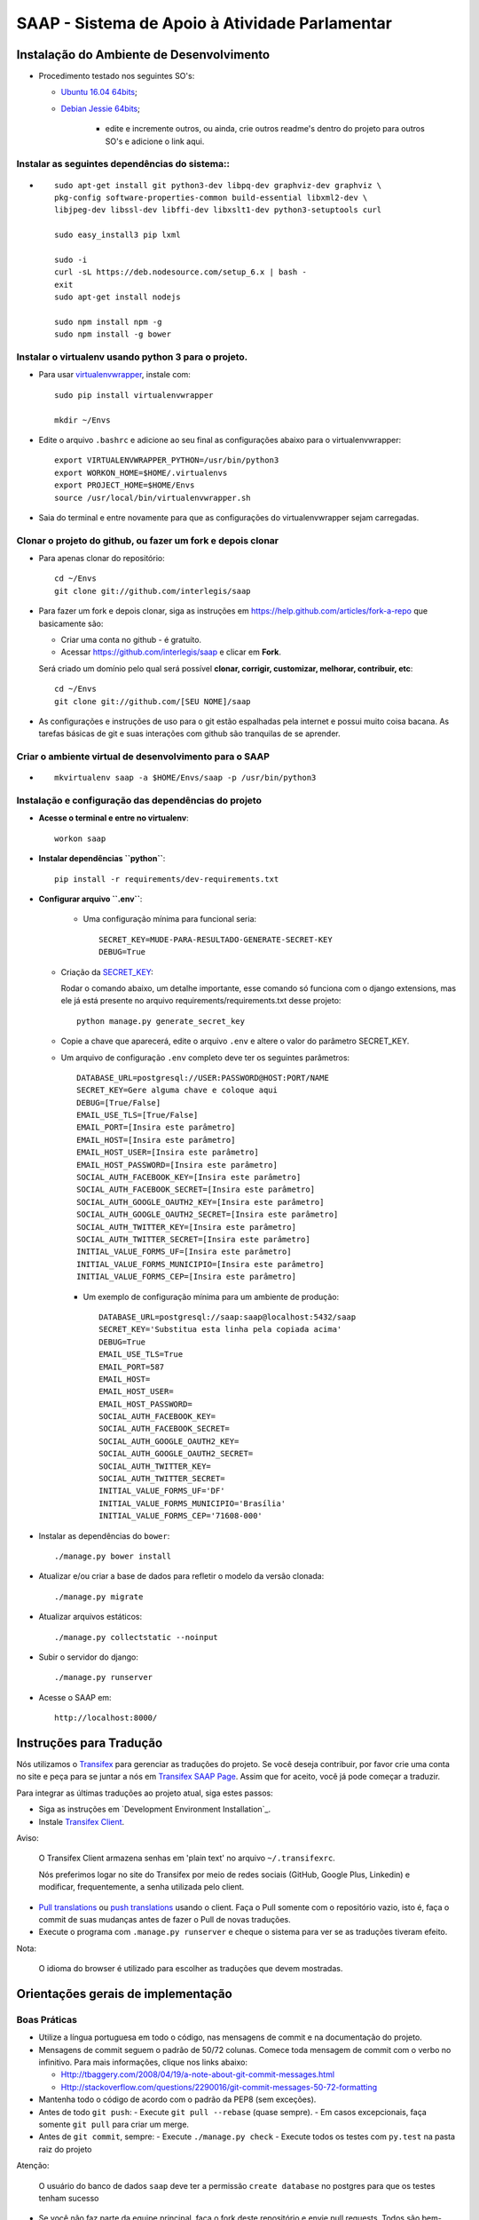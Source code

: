 ***********************************************
SAAP - Sistema de Apoio à Atividade Parlamentar
***********************************************


Instalação do Ambiente de Desenvolvimento
=========================================

* Procedimento testado nos seguintes SO's:

  * `Ubuntu 16.04 64bits <README.rst>`_;
  * `Debian Jessie 64bits <README.rst>`_;

        * edite e incremente outros, ou ainda, crie outros readme's dentro do projeto para outros SO's e adicione o link aqui.

Instalar as seguintes dependências do sistema::
----------------------------------------------------------------------------------------

* ::

    sudo apt-get install git python3-dev libpq-dev graphviz-dev graphviz \
    pkg-config software-properties-common build-essential libxml2-dev \
    libjpeg-dev libssl-dev libffi-dev libxslt1-dev python3-setuptools curl

    sudo easy_install3 pip lxml

    sudo -i
    curl -sL https://deb.nodesource.com/setup_6.x | bash -
    exit
    sudo apt-get install nodejs

    sudo npm install npm -g
    sudo npm install -g bower

Instalar o virtualenv usando python 3 para o projeto.
-----------------------------------------------------

* Para usar `virtualenvwrapper <https://virtualenvwrapper.readthedocs.org/en/latest/install.html#basic-installation>`_, instale com::

    sudo pip install virtualenvwrapper

    mkdir ~/Envs

* Edite o arquivo ``.bashrc`` e adicione ao seu final as configurações abaixo para o virtualenvwrapper::

    export VIRTUALENVWRAPPER_PYTHON=/usr/bin/python3
    export WORKON_HOME=$HOME/.virtualenvs
    export PROJECT_HOME=$HOME/Envs
    source /usr/local/bin/virtualenvwrapper.sh

* Saia do terminal e entre novamente para que as configurações do virtualenvwrapper sejam carregadas.

Clonar o projeto do github, ou fazer um fork e depois clonar
------------------------------------------------------------

* Para apenas clonar do repositório::

    cd ~/Envs
    git clone git://github.com/interlegis/saap

* Para fazer um fork e depois clonar, siga as instruções em https://help.github.com/articles/fork-a-repo que basicamente são:

  * Criar uma conta no github - é gratuíto.
  * Acessar https://github.com/interlegis/saap e clicar em **Fork**.

  Será criado um domínio pelo qual será possível **clonar, corrigir, customizar, melhorar, contribuir, etc**::

      cd ~/Envs
      git clone git://github.com/[SEU NOME]/saap

* As configurações e instruções de uso para o git estão espalhadas pela internet e possui muito coisa bacana. As tarefas básicas de git e suas interações com github são tranquilas de se aprender.


Criar o ambiente virtual de desenvolvimento para o SAAP
-------------------------------------------------------
* ::

    mkvirtualenv saap -a $HOME/Envs/saap -p /usr/bin/python3

Instalação e configuração das dependências do projeto
-----------------------------------------------------

* **Acesse o terminal e entre no virtualenv**::

    workon saap

* **Instalar dependências ``python``**::

    pip install -r requirements/dev-requirements.txt

* **Configurar arquivo ``.env``**:

    * Uma configuração mínima para funcional seria::

        SECRET_KEY=MUDE-PARA-RESULTADO-GENERATE-SECRET-KEY
        DEBUG=True

  * Criação da `SECRET_KEY <https://docs.djangoproject.com/es/1.9/ref/settings/#std:setting-SECRET_KEY>`_:

    Rodar o comando abaixo, um detalhe importante, esse comando só funciona com o django extensions, mas ele já está presente no arquivo requirements/requirements.txt desse projeto::

        python manage.py generate_secret_key

  * Copie a chave que aparecerá, edite o arquivo ``.env`` e altere o valor do parâmetro SECRET_KEY.

  * Um arquivo de configuração ``.env`` completo deve ter os seguintes parâmetros::

      DATABASE_URL=postgresql://USER:PASSWORD@HOST:PORT/NAME
      SECRET_KEY=Gere alguma chave e coloque aqui
      DEBUG=[True/False]
      EMAIL_USE_TLS=[True/False]
      EMAIL_PORT=[Insira este parâmetro]
      EMAIL_HOST=[Insira este parâmetro]
      EMAIL_HOST_USER=[Insira este parâmetro]
      EMAIL_HOST_PASSWORD=[Insira este parâmetro]
      SOCIAL_AUTH_FACEBOOK_KEY=[Insira este parâmetro]
      SOCIAL_AUTH_FACEBOOK_SECRET=[Insira este parâmetro]
      SOCIAL_AUTH_GOOGLE_OAUTH2_KEY=[Insira este parâmetro]
      SOCIAL_AUTH_GOOGLE_OAUTH2_SECRET=[Insira este parâmetro]
      SOCIAL_AUTH_TWITTER_KEY=[Insira este parâmetro]
      SOCIAL_AUTH_TWITTER_SECRET=[Insira este parâmetro]
      INITIAL_VALUE_FORMS_UF=[Insira este parâmetro]
      INITIAL_VALUE_FORMS_MUNICIPIO=[Insira este parâmetro]
      INITIAL_VALUE_FORMS_CEP=[Insira este parâmetro]

    * Um exemplo de configuração mínima para um ambiente de produção::

        DATABASE_URL=postgresql://saap:saap@localhost:5432/saap
        SECRET_KEY='Substitua esta linha pela copiada acima'
        DEBUG=True
        EMAIL_USE_TLS=True
        EMAIL_PORT=587
        EMAIL_HOST=
        EMAIL_HOST_USER=
        EMAIL_HOST_PASSWORD=
        SOCIAL_AUTH_FACEBOOK_KEY=
        SOCIAL_AUTH_FACEBOOK_SECRET=
        SOCIAL_AUTH_GOOGLE_OAUTH2_KEY=
        SOCIAL_AUTH_GOOGLE_OAUTH2_SECRET=
        SOCIAL_AUTH_TWITTER_KEY=
        SOCIAL_AUTH_TWITTER_SECRET=
        INITIAL_VALUE_FORMS_UF='DF'
        INITIAL_VALUE_FORMS_MUNICIPIO='Brasília'
        INITIAL_VALUE_FORMS_CEP='71608-000'

* Instalar as dependências do ``bower``::

    ./manage.py bower install

* Atualizar e/ou criar a base de dados para refletir o modelo da versão clonada::

   ./manage.py migrate

* Atualizar arquivos estáticos::

   ./manage.py collectstatic --noinput

* Subir o servidor do django::

   ./manage.py runserver

* Acesse o SAAP em::

   http://localhost:8000/

Instruções para Tradução
========================

Nós utilizamos o `Transifex <https://www.transifex.com>`_  para gerenciar as traduções do projeto.
Se você deseja contribuir, por favor crie uma conta no site e peça para se juntar a nós em `Transifex SAAP Page <https://www.transifex.com/projects/p/saap>`_.
Assim que for aceito, você já pode começar a traduzir.

Para integrar as últimas traduções ao projeto atual, siga estes passos:

* Siga as instruções em `Development Environment Installation`_.

* Instale `Transifex Client <http://docs.transifex.com/client/config/>`_.

Aviso:

   O Transifex Client armazena senhas em 'plain text' no arquivo ``~/.transifexrc``.

   Nós preferimos logar no site do Transifex por meio de redes sociais (GitHub, Google Plus, Linkedin) e modificar, frequentemente, a senha utilizada pelo client.

* `Pull translations <http://docs.transifex.com/client/pull/>`_  ou `push translations <http://docs.transifex.com/client/push/>`_  usando o client. Faça o Pull somente com o repositório vazio, isto é, faça o commit de suas mudanças antes de fazer o Pull de novas traduções.

* Execute o programa com ``.manage.py runserver`` e cheque o sistema para ver se as traduções tiveram efeito.

Nota:

  O idioma do browser é utilizado para escolher as traduções que devem mostradas.



Orientações gerais de implementação
===================================

Boas Práticas
--------------

* Utilize a língua portuguesa em todo o código, nas mensagens de commit e na documentação do projeto.

* Mensagens de commit seguem o padrão de 50/72 colunas. Comece toda mensagem de commit com o verbo no infinitivo. Para mais informações, clique nos links abaixo:

  - Http://tbaggery.com/2008/04/19/a-note-about-git-commit-messages.html
  - Http://stackoverflow.com/questions/2290016/git-commit-messages-50-72-formatting

* Mantenha todo o código de acordo com o padrão da PEP8 (sem exceções).

* Antes de todo ``git push``:
  - Execute ``git pull --rebase`` (quase sempre).
  - Em casos excepcionais, faça somente ``git pull`` para criar um merge.

* Antes de ``git commit``, sempre:
  - Execute ``./manage.py check``
  - Execute todos os testes com ``py.test`` na pasta raiz do projeto

Atenção:

    O usuário do banco de dados ``saap`` deve ter a permissão ``create database`` no postgres para que os testes tenham sucesso

* Se você não faz parte da equipe principal, faça o fork deste repositório e envie pull requests.
  Todos são bem-vindos para contribuir. Por favor, faça uma pull request separada para cada correção ou criação de novas funcionalidades.

* Novas funcionalidades estão sujeitas a aprovação, uma vez que elas podem ter impacto em várias pessoas.
  Nós sugerimos que você abra uma nova issue para discutir novas funcionalidades. Elas podem ser escritas tanto em Português, quanto em Inglês.


Testes
------

* Escrever testes para todas as funcionalidades que você implementar.

* Manter a cobertura de testes próximo a 100%.

* Para executar todos os testes você deve entrar em seu virtualenv e executar este comando **na raiz do seu projeto**::

    py.test

* Para executar os teste de cobertura use::

    py.test --cov . --cov-report term --cov-report html && firefox htmlcov/index.html

* Na primeira vez que for executar os testes após uma migração (``./manage.py migrate``) use a opção de recriação da base de testes.
  É necessário fazer usar esta opção apenas uma vez::

    py.test --create-db

Issues
------

* Abra todas as questões sobre o desenvolvimento atual no `Github Issue Tracker <https://github.com/interlegis/saap/issues>`_.

* Você pode escrever suas ``issues`` em Português ou Inglês (ao menos por enquanto).


Referência
----------

* Este arquivo, bem como as configurações iniciais do ambiente foram copiados e extendidos a partir do  `Projeto CMJ da Câmara Municpal de Jataí <https://github.com/cmjatai/cmj>`_. Que por sua vez extendeu o `Projeto SAPL do Interlegis <https://github.com/interlegis/sapl>`_. Nesse repositório foram criadas modificações para tornar esse projeto independente do SAPL.

* O Sistema de autenticação foi copiado e extendido do `Projeto Wikilegis <https://github.com/labhackercd/wikilegis>`_.

